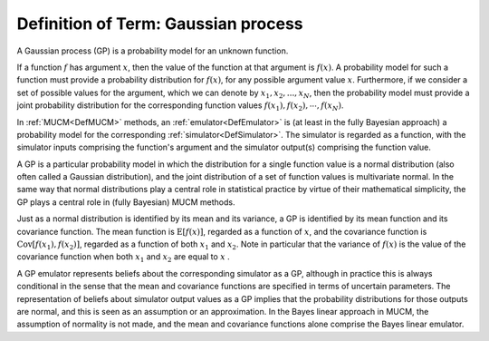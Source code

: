 .. _DefGP:

Definition of Term: Gaussian process
====================================

A Gaussian process (GP) is a probability model for an unknown function.

If a function :math:`f` has argument :math:`x`, then the value of the function
at that argument is :math:`f(x)`. A probability model for such a function
must provide a probability distribution for :math:`f(x)`, for any possible
argument value :math:`x`. Furthermore, if we consider a set of possible
values for the argument, which we can denote by :math:`x_1, x_2, ..., x_N`,
then the probability model must provide a joint probability distribution
for the corresponding function values :math:`f(x_1), f(x_2),\cdots,
f(x_N)`.

In :ref:`MUCM<DefMUCM>` methods, an :ref:`emulator<DefEmulator>`
is (at least in the fully Bayesian approach) a probability model for the
corresponding :ref:`simulator<DefSimulator>`. The simulator is
regarded as a function, with the simulator inputs comprising the
function's argument and the simulator output(s) comprising the function
value.

A GP is a particular probability model in which the distribution for a
single function value is a normal distribution (also often called a
Gaussian distribution), and the joint distribution of a set of function
values is multivariate normal. In the same way that normal distributions
play a central role in statistical practice by virtue of their
mathematical simplicity, the GP plays a central role in (fully Bayesian)
MUCM methods.

Just as a normal distribution is identified by its mean and its
variance, a GP is identified by its mean function and its covariance
function. The mean function is :math:`\text{E}[f(x)]`, regarded as a
function of :math:`x`, and the covariance function is :math:`\text{Cov}[f(x_1),
f(x_2)]`, regarded as a function of both :math:`x_1` and :math:`x_2`. Note in
particular that the variance of :math:`f(x)` is the value of the covariance
function when both :math:`x_1` and :math:`x_2` are equal to :math:`x` .

A GP emulator represents beliefs about the corresponding simulator as a
GP, although in practice this is always conditional in the sense that
the mean and covariance functions are specified in terms of uncertain
parameters. The representation of beliefs about simulator output values
as a GP implies that the probability distributions for those outputs are
normal, and this is seen as an assumption or an approximation. In the
Bayes linear approach in MUCM, the assumption of normality is not made,
and the mean and covariance functions alone comprise the Bayes linear
emulator.
